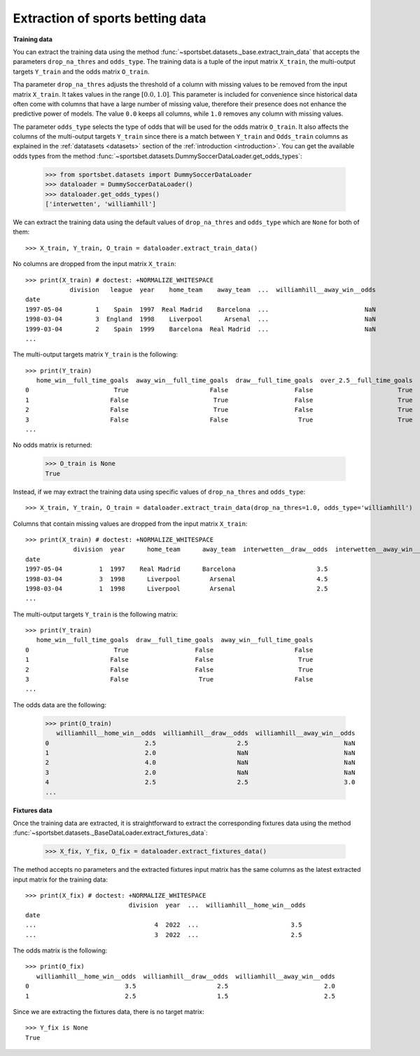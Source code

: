*********************************
Extraction of sports betting data
*********************************

**Training data**

You can extract the training data using the method
:func:`~sportsbet.datasets._base.extract_train_data` that accepts the parameters
``drop_na_thres`` and ``odds_type``. The training data is a tuple of the input 
matrix ``X_train``, the multi-output targets ``Y_train`` and the odds matrix ``O_train``.

Tha parameter ``drop_na_thres`` adjusts the threshold of a column with 
missing values to be removed from the input matrix ``X_train``. It takes values in 
the range :math:`$[0.0, 1.0]$`. This parameter is included for convenience since historical 
data often come with columns that have a large number of missing value, therefore their 
presence does not enhance the predictive power of models. The value ``0.0`` keeps all 
columns, while ``1.0`` removes any column with missing values. 

The parameter ``odds_type`` selects the type of odds that will be used for the odds matrix ``O_train``. 
It also affects the columns of the multi-output targets ``Y_train`` since there is a match between 
``Y_train`` and ``Odds_train`` columns as explained in the :ref:`datatasets <datasets>` 
section of the  :ref:`introduction <introduction>`. You can get the available odds types from the
method :func:`~sportsbet.datasets.DummySoccerDataLoader.get_odds_types`:

   >>> from sportsbet.datasets import DummySoccerDataLoader
   >>> dataloader = DummySoccerDataLoader()
   >>> dataloader.get_odds_types()
   ['interwetten', 'williamhill']

We can extract the training data using the default values of ``drop_na_thres`` and ``odds_type``
which are ``None`` for both of them::
   
   >>> X_train, Y_train, O_train = dataloader.extract_train_data()

No columns are dropped from the input matrix ``X_train``::

   >>> print(X_train) # doctest: +NORMALIZE_WHITESPACE
               division   league  year    home_team    away_team  ...  williamhill__away_win__odds
   date
   1997-05-04         1    Spain  1997  Real Madrid    Barcelona  ...                          NaN
   1998-03-04         3  England  1998    Liverpool      Arsenal  ...                          NaN
   1999-03-04         2    Spain  1999    Barcelona  Real Madrid  ...                          NaN
   ...

The multi-output targets matrix ``Y_train`` is the following::

   >>> print(Y_train)
      home_win__full_time_goals  away_win__full_time_goals  draw__full_time_goals  over_2.5__full_time_goals  under_2.5__full_time_goals
   0                       True                      False                  False                       True                       False
   1                      False                       True                  False                       True                       False
   2                      False                       True                  False                       True                       False
   3                      False                      False                   True                       True                       False
   ...

No odds matrix is returned:

   >>> O_train is None
   True

Instead, if we may extract the training data using specific values of ``drop_na_thres`` and ``odds_type``::
   
   >>> X_train, Y_train, O_train = dataloader.extract_train_data(drop_na_thres=1.0, odds_type='williamhill')

Columns that contain missing values are dropped from the input matrix ``X_train``::

   >>> print(X_train) # doctest: +NORMALIZE_WHITESPACE
                division  year      home_team      away_team  interwetten__draw__odds  interwetten__away_win__odds  williamhill__home_win__odds
   date                                                                                                                                       
   1997-05-04          1  1997    Real Madrid      Barcelona                      3.5                          2.5                          2.5
   1998-03-04          3  1998      Liverpool        Arsenal                      4.5                          3.5                          2.0
   1998-03-04          1  1998      Liverpool        Arsenal                      2.5                          3.5                          4.0
   ...

The multi-output targets ``Y_train`` is the following matrix::

   >>> print(Y_train)
      home_win__full_time_goals  draw__full_time_goals  away_win__full_time_goals
   0                       True                  False                      False
   1                      False                  False                       True
   2                      False                  False                       True
   3                      False                   True                      False
   ...

The odds data are the following:

   >>> print(O_train)
      williamhill__home_win__odds  williamhill__draw__odds  williamhill__away_win__odds
   0                          2.5                      2.5                          NaN
   1                          2.0                      NaN                          NaN
   2                          4.0                      NaN                          NaN
   3                          2.0                      NaN                          NaN
   4                          2.5                      2.5                          3.0
   ...
   
**Fixtures data**

Once the training data are extracted, it is straightforward to extract 
the corresponding fixtures data using the method
:func:`~sportsbet.datasets._BaseDataLoader.extract_fixtures_data`:

   >>> X_fix, Y_fix, O_fix = dataloader.extract_fixtures_data()

The method accepts no parameters and the extracted fixtures input matrix has 
the same columns as the latest extracted input matrix for the training data::

   >>> print(X_fix) # doctest: +NORMALIZE_WHITESPACE
                               division  year  ...  williamhill__home_win__odds
   date                                                                                                                                                                                      
   ...                                4  2022  ...                         3.5
   ...                                3  2022  ...                         2.5

The odds matrix is the following::

   >>> print(O_fix)
      williamhill__home_win__odds  williamhill__draw__odds  williamhill__away_win__odds
   0                          3.5                      2.5                          2.0
   1                          2.5                      1.5                          2.5

Since we are extracting the fixtures data, there is no target matrix::

   >>> Y_fix is None
   True
